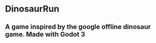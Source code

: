 * DinosaurRun
** A game inspired by the google offline dinosaur game. Made with Godot 3

#+attr_html: :alt  :align center :class img
[[./screenshots/image.png]]

[[./screenshots/image2.png]]
